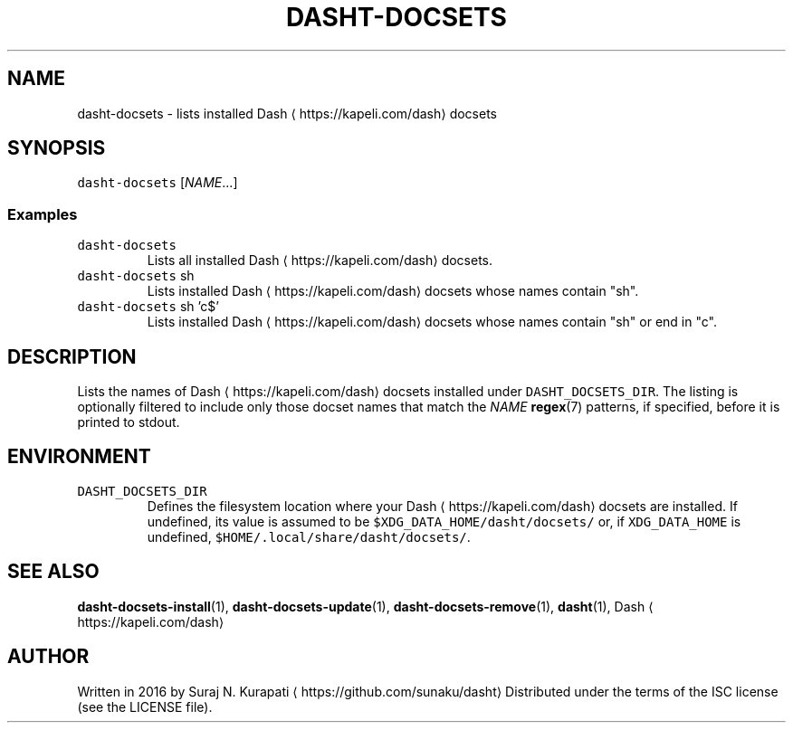 .TH DASHT\-DOCSETS 1               2016\-03\-14                            1.2.0
.SH NAME
.PP
dasht\-docsets \- lists installed Dash \[la]https://kapeli.com/dash\[ra] docsets
.SH SYNOPSIS
.PP
\fB\fCdasht\-docsets\fR [\fINAME\fP\&...]
.SS Examples
.TP
\fB\fCdasht\-docsets\fR
Lists all installed Dash \[la]https://kapeli.com/dash\[ra] docsets.
.TP
\fB\fCdasht\-docsets\fR sh
Lists installed Dash \[la]https://kapeli.com/dash\[ra] docsets whose names contain "sh".
.TP
\fB\fCdasht\-docsets\fR sh 'c$'
Lists installed Dash \[la]https://kapeli.com/dash\[ra] docsets whose names contain "sh" or end in "c".
.SH DESCRIPTION
.PP
Lists the names of Dash \[la]https://kapeli.com/dash\[ra] docsets installed under \fB\fCDASHT_DOCSETS_DIR\fR\&.  The
listing is optionally filtered to include only those docset names that match
the \fINAME\fP 
.BR regex (7) 
patterns, if specified, before it is printed to stdout.
.SH ENVIRONMENT
.TP
\fB\fCDASHT_DOCSETS_DIR\fR
Defines the filesystem location where your Dash \[la]https://kapeli.com/dash\[ra] docsets are installed.
If undefined, its value is assumed to be \fB\fC$XDG_DATA_HOME/dasht/docsets/\fR
or, if \fB\fCXDG_DATA_HOME\fR is undefined, \fB\fC$HOME/.local/share/dasht/docsets/\fR\&.
.SH SEE ALSO
.PP
.BR dasht-docsets-install (1), 
.BR dasht-docsets-update (1), 
.BR dasht-docsets-remove (1),
.BR dasht (1), 
Dash \[la]https://kapeli.com/dash\[ra]
.SH AUTHOR
.PP
Written in 2016 by Suraj N. Kurapati \[la]https://github.com/sunaku/dasht\[ra]
Distributed under the terms of the ISC license (see the LICENSE file).
